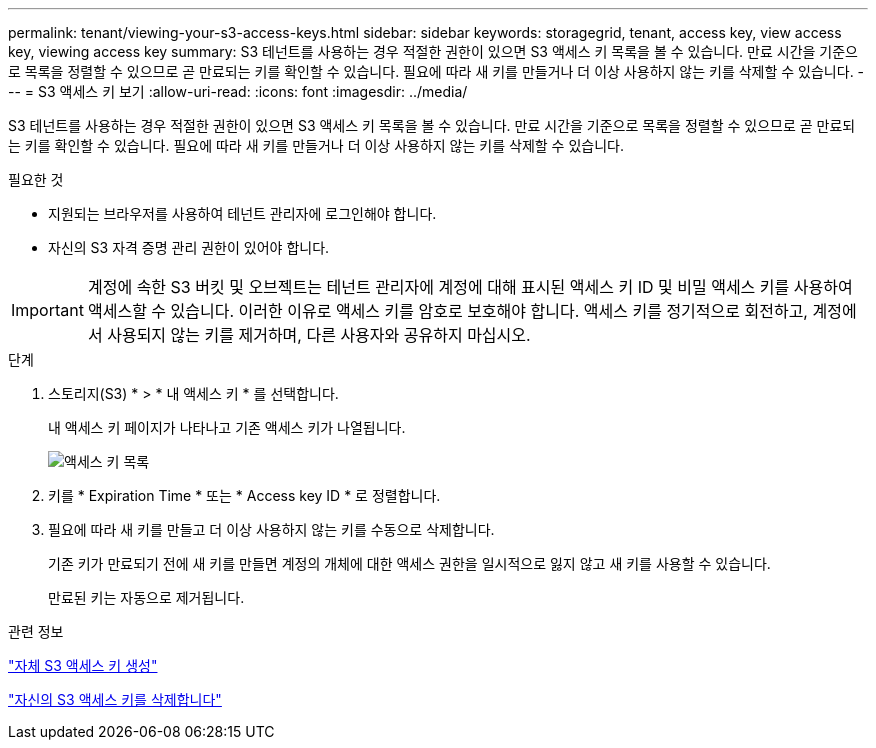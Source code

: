 ---
permalink: tenant/viewing-your-s3-access-keys.html 
sidebar: sidebar 
keywords: storagegrid, tenant, access key, view access key, viewing access key 
summary: S3 테넌트를 사용하는 경우 적절한 권한이 있으면 S3 액세스 키 목록을 볼 수 있습니다. 만료 시간을 기준으로 목록을 정렬할 수 있으므로 곧 만료되는 키를 확인할 수 있습니다. 필요에 따라 새 키를 만들거나 더 이상 사용하지 않는 키를 삭제할 수 있습니다. 
---
= S3 액세스 키 보기
:allow-uri-read: 
:icons: font
:imagesdir: ../media/


[role="lead"]
S3 테넌트를 사용하는 경우 적절한 권한이 있으면 S3 액세스 키 목록을 볼 수 있습니다. 만료 시간을 기준으로 목록을 정렬할 수 있으므로 곧 만료되는 키를 확인할 수 있습니다. 필요에 따라 새 키를 만들거나 더 이상 사용하지 않는 키를 삭제할 수 있습니다.

.필요한 것
* 지원되는 브라우저를 사용하여 테넌트 관리자에 로그인해야 합니다.
* 자신의 S3 자격 증명 관리 권한이 있어야 합니다.



IMPORTANT: 계정에 속한 S3 버킷 및 오브젝트는 테넌트 관리자에 계정에 대해 표시된 액세스 키 ID 및 비밀 액세스 키를 사용하여 액세스할 수 있습니다. 이러한 이유로 액세스 키를 암호로 보호해야 합니다. 액세스 키를 정기적으로 회전하고, 계정에서 사용되지 않는 키를 제거하며, 다른 사용자와 공유하지 마십시오.

.단계
. 스토리지(S3) * > * 내 액세스 키 * 를 선택합니다.
+
내 액세스 키 페이지가 나타나고 기존 액세스 키가 나열됩니다.

+
image::../media/access_keys_view_list.png[액세스 키 목록]

. 키를 * Expiration Time * 또는 * Access key ID * 로 정렬합니다.
. 필요에 따라 새 키를 만들고 더 이상 사용하지 않는 키를 수동으로 삭제합니다.
+
기존 키가 만료되기 전에 새 키를 만들면 계정의 개체에 대한 액세스 권한을 일시적으로 잃지 않고 새 키를 사용할 수 있습니다.

+
만료된 키는 자동으로 제거됩니다.



.관련 정보
link:creating-your-own-s3-access-keys.html["자체 S3 액세스 키 생성"]

link:deleting-your-own-s3-access-keys.html["자신의 S3 액세스 키를 삭제합니다"]
